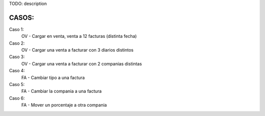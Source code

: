 TODO: description

CASOS:
======
Caso 1:
    OV - Cargar en venta, venta a 12 facturas (distinta fecha)

Caso 2:
    OV - Cargar una venta a facturar con 3 diarios distintos

Caso 3:
    OV - Cargar una venta a facturar con 2 companias distintas

Caso 4:
    FA - Cambiar tipo a una factura

Caso 5:
    FA - Cambiar la compania a una factura

Caso 6:
    FA - Mover un porcentaje a otra compania
